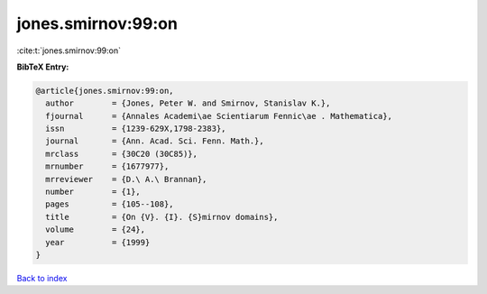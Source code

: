 jones.smirnov:99:on
===================

:cite:t:`jones.smirnov:99:on`

**BibTeX Entry:**

.. code-block:: bibtex

   @article{jones.smirnov:99:on,
     author        = {Jones, Peter W. and Smirnov, Stanislav K.},
     fjournal      = {Annales Academi\ae Scientiarum Fennic\ae . Mathematica},
     issn          = {1239-629X,1798-2383},
     journal       = {Ann. Acad. Sci. Fenn. Math.},
     mrclass       = {30C20 (30C85)},
     mrnumber      = {1677977},
     mrreviewer    = {D.\ A.\ Brannan},
     number        = {1},
     pages         = {105--108},
     title         = {On {V}. {I}. {S}mirnov domains},
     volume        = {24},
     year          = {1999}
   }

`Back to index <../By-Cite-Keys.rst>`_
